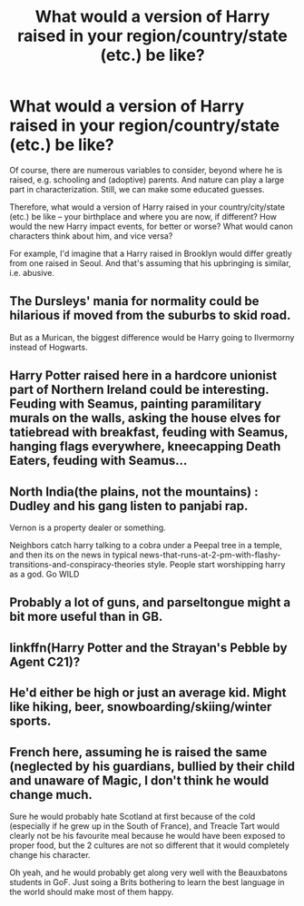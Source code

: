 #+TITLE: What would a version of Harry raised in your region/country/state (etc.) be like?

* What would a version of Harry raised in your region/country/state (etc.) be like?
:PROPERTIES:
:Author: Dux-El52
:Score: 12
:DateUnix: 1601422820.0
:DateShort: 2020-Sep-30
:FlairText: Discussion
:END:
Of course, there are numerous variables to consider, beyond where he is raised, e.g. schooling and (adoptive) parents. And nature can play a large part in characterization. Still, we can make some educated guesses.

Therefore, what would a version of Harry raised in your country/city/state (etc.) be like -- your birthplace and where you are now, if different? How would the new Harry impact events, for better or worse? What would canon characters think about him, and vice versa?

For example, I'd imagine that a Harry raised in Brooklyn would differ greatly from one raised in Seoul. And that's assuming that his upbringing is similar, i.e. abusive.


** The Dursleys' mania for normality could be hilarious if moved from the suburbs to skid road.

But as a Murican, the biggest difference would be Harry going to Ilvermorny instead of Hogwarts.
:PROPERTIES:
:Author: RookRider
:Score: 5
:DateUnix: 1601446964.0
:DateShort: 2020-Sep-30
:END:


** Harry Potter raised here in a hardcore unionist part of Northern Ireland could be interesting. Feuding with Seamus, painting paramilitary murals on the walls, asking the house elves for tatiebread with breakfast, feuding with Seamus, hanging flags everywhere, kneecapping Death Eaters, feuding with Seamus...
:PROPERTIES:
:Author: Grumplesquishkin
:Score: 3
:DateUnix: 1601471376.0
:DateShort: 2020-Sep-30
:END:


** North India(the plains, not the mountains) : Dudley and his gang listen to panjabi rap.

Vernon is a property dealer or something.

Neighbors catch harry talking to a cobra under a Peepal tree in a temple, and then its on the news in typical news-that-runs-at-2-pm-with-flashy-transitions-and-conspiracy-theories style. People start worshipping harry as a god. Go WILD
:PROPERTIES:
:Author: The_Turniptress
:Score: 3
:DateUnix: 1601532369.0
:DateShort: 2020-Oct-01
:END:


** Probably a lot of guns, and parseltongue might a bit more useful than in GB.
:PROPERTIES:
:Author: FellsApprentice
:Score: 2
:DateUnix: 1601452123.0
:DateShort: 2020-Sep-30
:END:


** linkffn(Harry Potter and the Strayan's Pebble by Agent C21)?
:PROPERTIES:
:Author: turbinicarpus
:Score: 1
:DateUnix: 1601451394.0
:DateShort: 2020-Sep-30
:END:


** He'd either be high or just an average kid. Might like hiking, beer, snowboarding/skiing/winter sports.
:PROPERTIES:
:Author: TheThirdIncursion
:Score: 1
:DateUnix: 1601496590.0
:DateShort: 2020-Sep-30
:END:


** French here, assuming he is raised the same (neglected by his guardians, bullied by their child and unaware of Magic, I don't think he would change much.

Sure he would probably hate Scotland at first because of the cold (especially if he grew up in the South of France), and Treacle Tart would clearly not be his favourite meal because he would have been exposed to proper food, but the 2 cultures are not so different that it would completely change his character.

Oh yeah, and he would probably get along very well with the Beauxbatons students in GoF. Just soing a Brits bothering to learn the best language in the world should make most of them happy.
:PROPERTIES:
:Author: PlusMortgage
:Score: 1
:DateUnix: 1601454136.0
:DateShort: 2020-Sep-30
:END:
